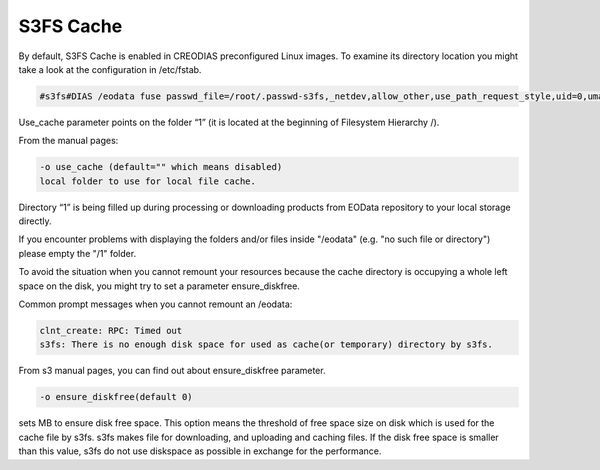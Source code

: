 S3FS Cache
==========

By default, S3FS Cache is enabled in CREODIAS preconfigured Linux images. To examine its directory location you might take a look at the configuration in /etc/fstab.

.. code::

  #s3fs#DIAS /eodata fuse passwd_file=/root/.passwd-s3fs,_netdev,allow_other,use_path_request_style,uid=0,umask=0222,mp_umask=0222,mp_umask=0222,gid=0,stat_cache_expire=20,url=http://data.cloudferro.com,use_cache=1,max_stat_cache_size=60000,list_object_max_keys=10000 0 0

Use_cache parameter points on the folder “1” (it is located at the beginning of Filesystem Hierarchy /).

From the manual pages:

.. code::

  -o use_cache (default="" which means disabled)
  local folder to use for local file cache.

Directory “1” is being filled up during processing or downloading products from EOData repository to your local storage directly.

If you encounter problems with displaying the folders and/or files inside "/eodata" (e.g. "no such file or directory") please empty the "/1" folder.

To avoid the situation when you cannot remount your resources because the cache directory is occupying a whole left space on the disk, you might try to set a parameter ensure_diskfree.

Common prompt messages when you cannot remount an /eodata:

.. code::

  clnt_create: RPC: Timed out
  s3fs: There is no enough disk space for used as cache(or temporary) directory by s3fs.

From s3 manual pages, you can find out about ensure_diskfree parameter.

.. code::

  -o ensure_diskfree(default 0)
	
sets MB to ensure disk free space. This option means the threshold of free space size on disk which is used for the cache file by s3fs. s3fs makes file for downloading, and uploading and caching files. If the disk free space is smaller than this value, s3fs do not use diskspace as possible in exchange for the performance.

